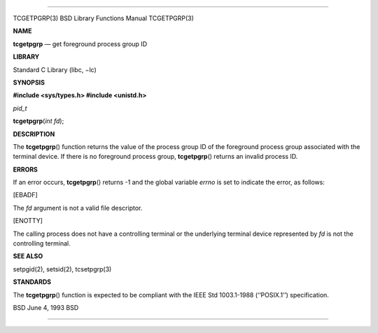 --------------

TCGETPGRP(3) BSD Library Functions Manual TCGETPGRP(3)

**NAME**

**tcgetpgrp** — get foreground process group ID

**LIBRARY**

Standard C Library (libc, −lc)

**SYNOPSIS**

**#include <sys/types.h>
#include <unistd.h>**

*pid_t*

**tcgetpgrp**\ (*int fd*);

**DESCRIPTION**

The **tcgetpgrp**\ () function returns the value of the process group ID
of the foreground process group associated with the terminal device. If
there is no foreground process group, **tcgetpgrp**\ () returns an
invalid process ID.

**ERRORS**

If an error occurs, **tcgetpgrp**\ () returns -1 and the global variable
*errno* is set to indicate the error, as follows:

[EBADF]

The *fd* argument is not a valid file descriptor.

[ENOTTY]

The calling process does not have a controlling terminal or the
underlying terminal device represented by *fd* is not the controlling
terminal.

**SEE ALSO**

setpgid(2), setsid(2), tcsetpgrp(3)

**STANDARDS**

The **tcgetpgrp**\ () function is expected to be compliant with the IEEE
Std 1003.1-1988 (‘‘POSIX.1’’) specification.

BSD June 4, 1993 BSD

--------------
